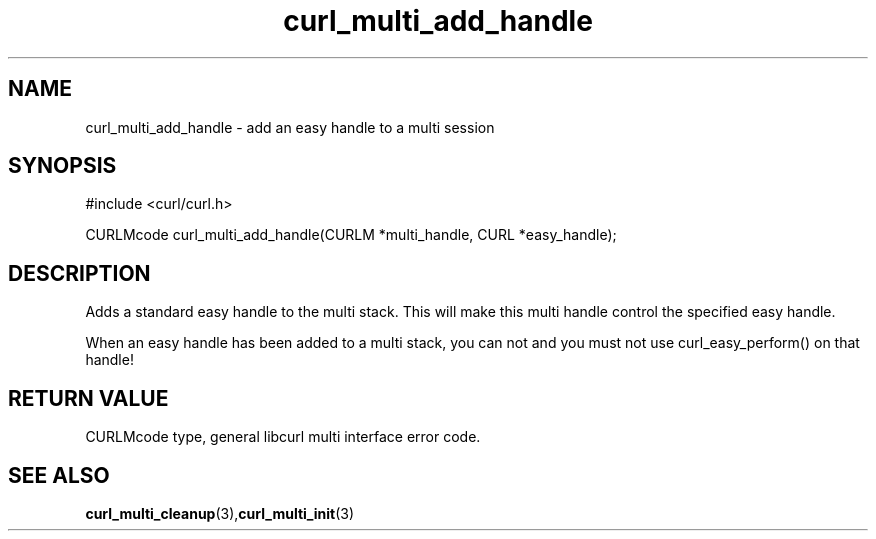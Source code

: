 .\" $Id: curl_multi_add_handle.3,v 1.1.1.1 2002/11/26 19:07:45 zarzycki Exp $
.\"
.TH curl_multi_add_handle 3 "4 March 2002" "libcurl 7.9.5" "libcurl Manual"
.SH NAME
curl_multi_add_handle - add an easy handle to a multi session
.SH SYNOPSIS
#include <curl/curl.h>

CURLMcode curl_multi_add_handle(CURLM *multi_handle, CURL *easy_handle);
.ad
.SH DESCRIPTION
Adds a standard easy handle to the multi stack. This will make this multi
handle control the specified easy handle.

When an easy handle has been added to a multi stack, you can not and you must
not use curl_easy_perform() on that handle!
.SH RETURN VALUE
CURLMcode type, general libcurl multi interface error code.
.SH "SEE ALSO"
.BR curl_multi_cleanup "(3)," curl_multi_init "(3)"
